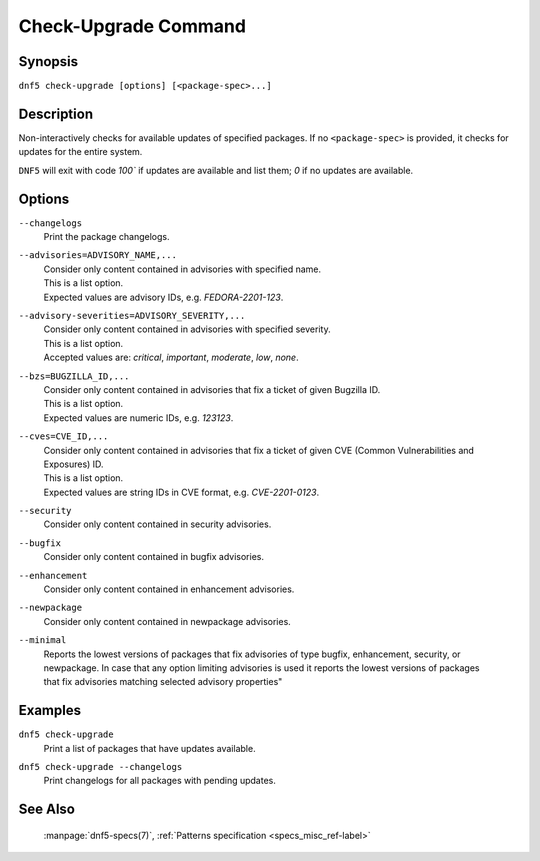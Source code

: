 ..
    Copyright Contributors to the libdnf project.

    This file is part of libdnf: https://github.com/rpm-software-management/libdnf/

    Libdnf is free software: you can redistribute it and/or modify
    it under the terms of the GNU General Public License as published by
    the Free Software Foundation, either version 2 of the License, or
    (at your option) any later version.

    Libdnf is distributed in the hope that it will be useful,
    but WITHOUT ANY WARRANTY; without even the implied warranty of
    MERCHANTABILITY or FITNESS FOR A PARTICULAR PURPOSE.  See the
    GNU General Public License for more details.

    You should have received a copy of the GNU General Public License
    along with libdnf.  If not, see <https://www.gnu.org/licenses/>.

.. _check-upgrade_command_ref-label:

######################
 Check-Upgrade Command
######################

Synopsis
========

``dnf5 check-upgrade [options] [<package-spec>...]``


Description
===========

Non-interactively checks for available updates of specified packages. If no ``<package-spec>``
is provided, it checks for updates for the entire system.

``DNF5`` will exit with code `100`` if updates are available and list them; `0` if no updates
are available.


Options
=======

``--changelogs``
    | Print the package changelogs.

``--advisories=ADVISORY_NAME,...``
    | Consider only content contained in advisories with specified name.
    | This is a list option.
    | Expected values are advisory IDs, e.g. `FEDORA-2201-123`.

``--advisory-severities=ADVISORY_SEVERITY,...``
    | Consider only content contained in advisories with specified severity.
    | This is a list option.
    | Accepted values are: `critical`, `important`, `moderate`, `low`, `none`.

``--bzs=BUGZILLA_ID,...``
    | Consider only content contained in advisories that fix a ticket of given Bugzilla ID.
    | This is a list option.
    | Expected values are numeric IDs, e.g. `123123`.

``--cves=CVE_ID,...``
    | Consider only content contained in advisories that fix a ticket of given CVE (Common Vulnerabilities and Exposures) ID.
    | This is a list option.
    | Expected values are string IDs in CVE format, e.g. `CVE-2201-0123`.

``--security``
    | Consider only content contained in security advisories.

``--bugfix``
    | Consider only content contained in bugfix advisories.

``--enhancement``
    | Consider only content contained in enhancement advisories.

``--newpackage``
    | Consider only content contained in newpackage advisories.

``--minimal``
    | Reports the lowest versions of packages that fix advisories of type bugfix, enhancement, security, or
    | newpackage. In case that any option limiting advisories is used it reports the lowest versions of packages
    | that fix advisories matching selected advisory properties"


Examples
========

``dnf5 check-upgrade``
    | Print a list of packages that have updates available.

``dnf5 check-upgrade --changelogs``
    | Print changelogs for all packages with pending updates.


See Also
========

    | :manpage:`dnf5-specs(7)`, :ref:`Patterns specification <specs_misc_ref-label>`
